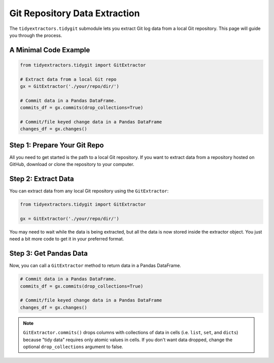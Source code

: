Git Repository Data Extraction
===============================

The ``tidyextractors.tidygit`` submodule lets you extract Git log data from a local Git repository. This page will guide you through the process.


A Minimal Code Example
------------------------------

.. code-block:: python

  from tidyextractors.tidygit import GitExtractor

  # Extract data from a local Git repo
  gx = GitExtractor('./your/repo/dir/')

  # Commit data in a Pandas DataFrame.
  commits_df = gx.commits(drop_collections=True)

  # Commit/file keyed change data in a Pandas DataFrame
  changes_df = gx.changes()

Step 1: Prepare Your Git Repo
----------------------------------

All you need to get started is the path to a local Git repository. If you want to extract data from a repository hosted on GitHub, download or clone the repository to your computer.

Step 2: Extract Data
-------------------------

You can extract data from any local Git repository using the ``GitExtractor``:

.. code-block:: python

  from tidyextractors.tidygit import GitExtractor

  gx = GitExtractor('./your/repo/dir/')

You may need to wait while the data is being extracted, but all the data is now stored inside the extractor object. You just need a bit more code to get it in your preferred format.

Step 3: Get Pandas Data
--------------------------

Now, you can call a ``GitExtractor`` method to return data in a Pandas DataFrame.

.. code-block:: python

  # Commit data in a Pandas DataFrame.
  commits_df = gx.commits(drop_collections=True)

  # Commit/file keyed change data in a Pandas DataFrame
  changes_df = gx.changes()

.. note::

    ``GitExtractor.commits()`` drops columns with collections of data in cells (i.e. ``list``, ``set``, and ``dicts``) because "tidy data" requires only atomic values in cells.
    If you don't want data dropped, change the optional ``drop_collections`` argument to false.
